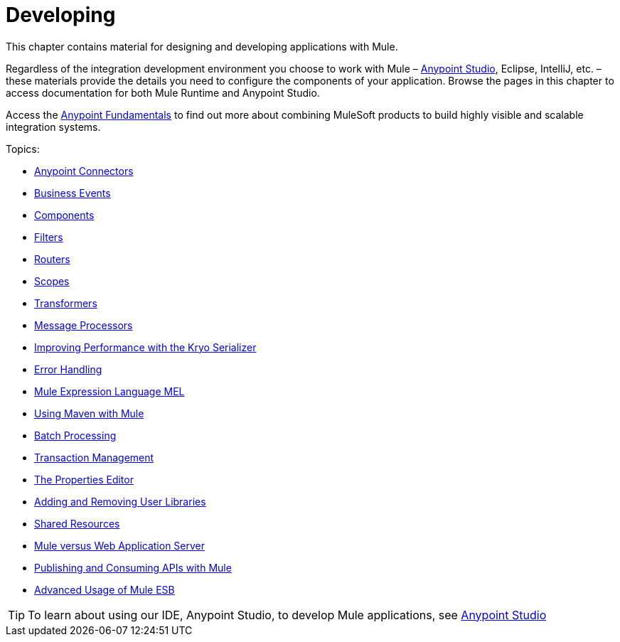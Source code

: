 = Developing
:keywords: deploy, deploying, cloudhub, on premises, on premise

This chapter contains material for designing and developing applications with Mule.

Regardless of the integration development environment you choose to work with Mule – link:/anypoint-studio/v/6/[Anypoint Studio], Eclipse, IntelliJ, etc. – these materials provide the details you need to configure the components of your application. Browse the  pages in this chapter to access documentation for both Mule Runtime and Anypoint Studio.

Access the link:/getting-started/index[Anypoint Fundamentals] to find out more about combining MuleSoft products to build highly visible and scalable integration systems.

Topics:

* link:/mule-user-guide/v/3.7/anypoint-connectors[Anypoint Connectors]
* link:/mule-user-guide/v/3.7/business-events[Business Events]
* link:/mule-user-guide/v/3.7/components[Components]
* link:/mule-user-guide/v/3.7/filters[Filters]
* link:/mule-user-guide/v/3.7/routers[Routers]
* link:/mule-user-guide/v/3.7/scopes[Scopes]
* link:/mule-user-guide/v/3.7/transformers[Transformers]
* link:/mule-user-guide/v/3.7/message-processors[Message Processors]
* link:/mule-user-guide/v/3.7/improving-performance-with-the-kryo-serializer[Improving Performance with the Kryo Serializer]
* link:/mule-user-guide/v/3.7/error-handling[Error Handling]
* link:/mule-user-guide/v/3.7/mule-expression-language-mel[Mule Expression Language MEL]
* link:/mule-user-guide/v/3.7/using-maven-with-mule[Using Maven with Mule]
* link:/mule-user-guide/v/3.7/batch-processing[Batch Processing]
* link:/mule-user-guide/v/3.7/transaction-management[Transaction Management]
* link:/mule-user-guide/v/3.7/the-properties-editor[The Properties Editor]
* link:/mule-user-guide/v/3.7/adding-and-removing-user-libraries[Adding and Removing User Libraries]
* link:/mule-user-guide/v/3.7/shared-resources[Shared Resources]
* link:/mule-user-guide/v/3.7/mule-versus-web-application-server[Mule versus Web Application Server]
* link:/mule-user-guide/v/3.7/publishing-and-consuming-apis-with-mule[Publishing and Consuming APIs with Mule]
* link:/mule-user-guide/v/3.7/advanced-usage-of-mule-esb[Advanced Usage of Mule ESB]

[TIP]
To learn about using our IDE, Anypoint Studio, to develop Mule applications, see link:/anypoint-studio/v/5[Anypoint Studio]
